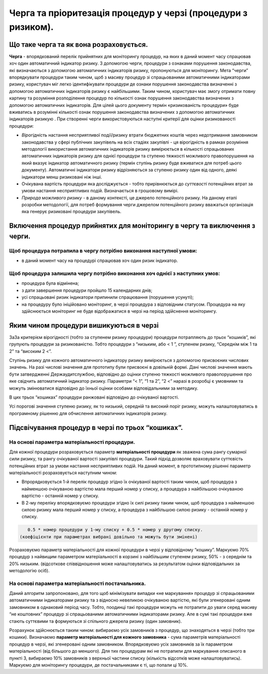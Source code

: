 ##############################################################
Черга та пріоритезація процедур у черзі (процедури з ризиком).
##############################################################

****************************************
Що таке черга та як вона розраховується.
****************************************

**Черга** - впорядкований перелік прийнятних для  моніторингу процедур, на яких в даний момент часу спрацював хоч один автоматичний індикатор ризику. З допомогою черги, процедури з ознаками порушення законодавства, які визначаються з допомогою автоматичних індикаторів ризику, пропонуються для моніторингу. Мета “черги” впорядкувати процедури таким чином, щоб з масиву процедур зі спрацьованими автоматичними індикаторами ризику, користувач міг легко ідентифікувати процедури де ознаки порушення законодавства визначенні з допомогою автоматичних індикаторів ризику є найбільшими. Таким чином, користувач має змогу  отримати повну картину та розуміння розподілення процедур по кількості ознак порушення законодавства визначених з допомогою автоматичних індикаторів. Для цілей цього документу термін «ризикованість процедури»   буде вживатись в розумінні кількості ознак порушення законодавства визначених з допомогою автоматичних індикаторів ризикую .
При створенні черги використовуються наступні критерії для оцінки ризикованості процедури:

+	*Вірогідність* настання несприятливої події/ризику втрати бюджетних коштів через недотримання замовником законодавства у сфері публічних закупівель на всіх стадіях закупівлі - ця вірогідність в рамках розуміння методології використання автоматичних індикаторів ризику вимірюється в кількості спрацьованих автоматичних індикаторів ризику для однієї процедури та ступеню тяжкості можливого правопорушення на який вказує індикатор автоматичного ризику (термін ступінь ризику буде вживатися для потреб цього документу). Автоматичні індикатори ризику відрізняються за ступеню ризику один від одного, деякі індикатори менш ризиковані ніж інші.

+	Очікувана вартість процедури яка досліджується - тобто прирівнюється до *суттєвості* потенційних втрат за умови настання несприятливих подій. Визначається в грошовому вимірі.  

+	*Природа можливого ризику* - в даному контексті, це джерело потенційного ризику. На даному етапі розробки методології, для потреб формування черги джерелом потенційного ризику вважаться  організація яка генерує ризиковані процедури закупівель. 


***************************************************************************
Включення процедур прийнятих для моніторингу в чергу та виключення з черги.
***************************************************************************

Щоб процедура потрапила в чергу потрібно виконання наступної умови:
===================================================================

+ в даний момент часу на процедурі спрацював хоч один ризик індикатор.

Щоб процедура залишила чергу потрібно виконання хоч однієї з наступних умов:
============================================================================

+ процедура була відмінена;

+ з дати завершення процедури пройшло 15 календарних днів;

+ усі спрацьовані ризик індикатори припинили спрацювання (порушення усунуті);

+ на процедуру було ініційовано моніторинг, в черзі процедура з відповідним статусом. Процедура на яку здійснюється моніторинг не буде відображатися в черзі на період здійснення моніторингу.


****************************************
Яким чином процедури вишикуються в черзі
****************************************

ЗаЗа критерієм вірогідності (тобто за ступенем ризику процедури) процедури потрапляють до трьох “кошиків”, які групують процедури за ризикованістю. Тобто процедури з “низьким, або < 1 ”, ступенем ризику, “Середнім між 1 та 2” та “високим 2 <”.

Ступінь ризику для кожного автоматичного індикатору ризику вимірюється з допомогою присвоєних числових значень.  На разі числові значення для прототипу були присвоєні в довільній формі. Дані числові значення мають бути затвердженні Держаудитслужбою, відповідно до оцінки ступеню тяжкості можливого правопорушення про яке свідчить автоматичний індикатор ризику.  Параметри “< 1”, “1 та 2”, “2 <” наразі в розробці є умовними та можуть змінюватися відповідно до їхньої оцінки особами відповідальними за методику.

В цих трьох “кошиках” процедури ранжовані відповідно до очікуваної вартості.

Усі порогові значення ступеню ризику, як то низький, середній та високий поріг ризику, можуть налаштовуватись в програмному рішенню для обчислення автоматичних індикаторів ризику.


**************************************************
Підсвічування процедур в черзі по трьох “кошиках”.
**************************************************

На основі параметра матеріальності процедури.
=========================================

Для кожної процедури розраховується параметр **матеріальності процедури** як зважена сума рангу сумарної сили ризику, та рангу очікуваної вартості закупівлі процедури. Такий підхід дозволяє враховувати суттєвість потенційних втрат за умови настання несприятливих подій. На даний момент, в прототипному рішенні  параметр матеріальності розраховується наступним чином:

+   Впрорядковується 1-й перелік процедур згідно їх очікуваної вартості таким чином, щоб процедура з найменшою очікуваною вартістю мала перший номер у списку, а процедура з найбільшою очікуваною вартістю - останній номер у списку.
    
+   В 2-му переліку впорядковуємо процедури згідно їх силі ризику таким чином, щоб процедура з найменшою силою ризику мала перший номер у списку, а процедура з найбільшою силою ризику - останній номер у списку.
    

.. code ::
   
    0.5 * номер процедури у 1-му списку + 0.5 * номер у другому списку. 
 (коефіцієнти при параметрах вибрані довільно та можуть бути змінені)

Розраховуємо параметр матеріальності для кожної процедури в черзі у відповідному “кошику”. Маркуємо 70% процедур з найвищим параметром матеріальності в корзині з найбільшим ступенем ризику, 50% - з середнім та 20% низьким. (відсоткове співвідношення може налаштовуватись за результатом оцінки відповідальних за методологію осіб).


На основі параметра матеріальності постачальника.
=================================================

Даний алгоритм запропоновано, для того щоб мінімізувати випадки «не маркування» процедур зі спрацьованими автоматичними індикаторами ризику та з відносно невеликою очікуваною вартістю, які були згенеровані одним замовником в однаковий період часу. Тобто, поодинці такі процедури можуть не потрапити до уваги серед масиву “не коштовних” процедур зі спрацьованими автоматичними індикаторами ризику. Але в сумі такі процедури вже стають суттєвими та формуються зі спільного джерела ризику (один замовник).

Розрахунок здійснюється таким чином: вибираємо усіх замовників з процедур, що знаходяться в черзі (тобто три кошики). Визначаємо **параметр матеріальності для кожного замовника** - сума параметрів матеріальності процедур в черзі, які згенеровані одним замовником. Впорядковуємо усіх замовників за їх параметром матеріальності (від більшого до меншого). Для тих процедурам які не потрапили для маркування описаного в пункті 3, вибираємо 10% замовників з верхньої частини списку (кількість відсотків може налаштовуватись). Маркуємо для моніторингу процедури, де постачальниками є ті, що попали ці 10%.


